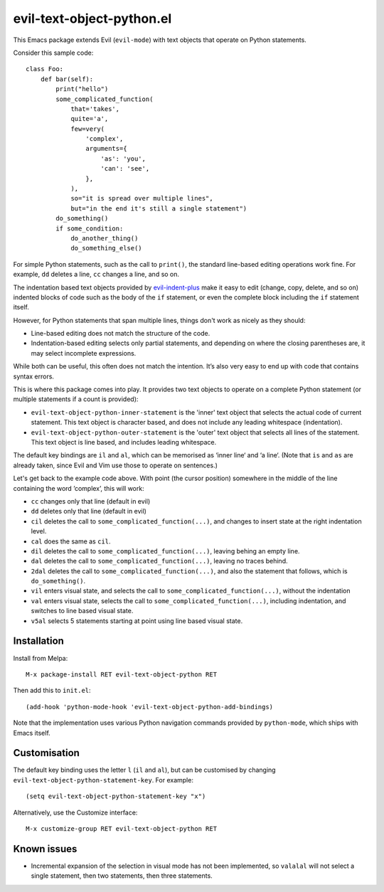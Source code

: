 ==========================
evil-text-object-python.el
==========================

This Emacs package extends Evil (``evil-mode``) with text objects that
operate on Python statements.

Consider this sample code::

  class Foo:
      def bar(self):
          print("hello")
          some_complicated_function(
              that='takes',
              quite='a',
              few=very(
                  'complex',
                  arguments={
                      'as': 'you',
                      'can': 'see',
                  },
              ),
              so="it is spread over multiple lines",
              but="in the end it's still a single statement")
          do_something()
          if some_condition:
              do_another_thing()
              do_something_else()

For simple Python statements, such as the call to ``print()``, the
standard line-based editing operations work fine. For example, ``dd``
deletes a line, ``cc`` changes a line, and so on.

The indentation based text objects provided by `evil-indent-plus
<https://github.com/TheBB/evil-indent-plus>`_ make it easy to edit
(change, copy, delete, and so on) indented blocks of code such as the
body of the ``if`` statement, or even the complete block including the
``if`` statement itself.

However, for Python statements that span multiple lines, things don't
work as nicely as they should:

* Line-based editing does not match the structure of the code.

* Indentation-based editing selects only partial statements, and
  depending on where the closing parentheses are, it may select
  incomplete expressions.

While both can be useful, this often does not match the intention.
It’s also very easy to end up with code that contains syntax errors.

This is where this package comes into play. It provides two text
objects to operate on a complete Python statement (or multiple
statements if a count is provided):

* ``evil-text-object-python-inner-statement`` is the 'inner' text
  object that selects the actual code of current statement. This text
  object is character based, and does not include any leading
  whitespace (indentation).

* ``evil-text-object-python-outer-statement`` is the 'outer' text
  object that selects all lines of the statement. This text object is
  line based, and includes leading whitespace.

The default key bindings are ``il`` and ``al``, which can be memorised
as ‘inner line‘ and ‘a line‘. (Note that ``is`` and ``as`` are already
taken, since Evil and Vim use those to operate on sentences.)

Let's get back to the example code above. With point (the cursor
position) somewhere in the middle of the line containing the word
’complex’, this will work:

* ``cc`` changes only that line (default in evil)

* ``dd`` deletes only that line (default in evil)

* ``cil`` deletes the call to ``some_complicated_function(...)``, and
  changes to insert state at the right indentation level.

* ``cal`` does the same as ``cil``.

* ``dil`` deletes the call to ``some_complicated_function(...)``,
  leaving behing an empty line.

* ``dal`` deletes the call to
  ``some_complicated_function(...)``, leaving no traces behind.

* ``2dal`` deletes the call to ``some_complicated_function(...)``, and
  also the statement that follows, which is ``do_something()``.

* ``vil`` enters visual state, and selects the call to
  ``some_complicated_function(...)``, without the indentation

* ``val`` enters visual state, selects the call to
  ``some_complicated_function(...)``, including indentation, and
  switches to line based visual state.

* ``v5al`` selects 5 statements starting at point using line based
  visual state.


Installation
============

Install from Melpa::

  M-x package-install RET evil-text-object-python RET

Then add this to ``init.el``::

  (add-hook 'python-mode-hook 'evil-text-object-python-add-bindings)

Note that the implementation uses various Python navigation commands
provided by ``python-mode``, which ships with Emacs itself.


Customisation
=============

The default key binding uses the letter ``l`` (``il`` and ``al``), but
can be customised by changing ``evil-text-object-python-statement-key``.
For example:

::

  (setq evil-text-object-python-statement-key "x")

Alternatively, use the Customize interface:

::

  M-x customize-group RET evil-text-object-python RET


Known issues
============

* Incremental expansion of the selection in visual mode has not been
  implemented, so ``valalal`` will not select a single statement, then
  two statements, then three statements.
